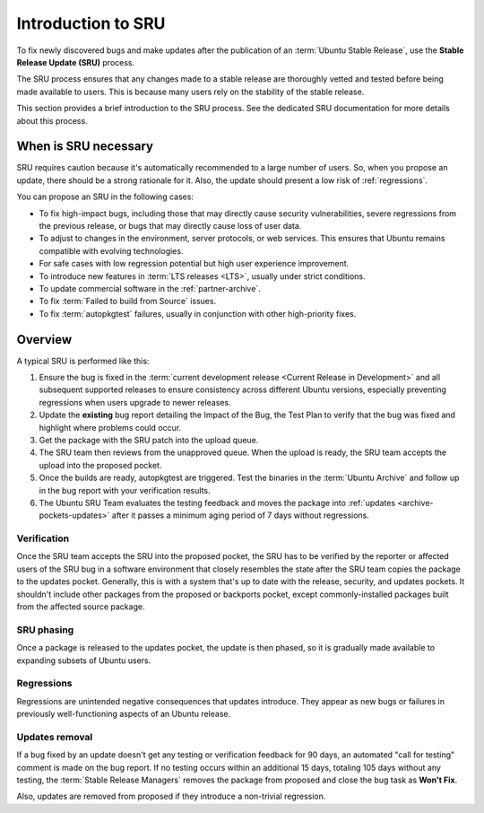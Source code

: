 .. _introduction-to-sru:

Introduction to SRU
===================

To fix newly discovered bugs and make updates after the publication of an :term:`Ubuntu Stable Release`, use the **Stable Release Update (SRU)** process.

The SRU process ensures that any changes made to a stable release are thoroughly vetted and tested before being made available to users. This is because many users rely on the stability of the stable release.

.. TODO SRU link

This section provides a brief introduction to the SRU process. See the dedicated SRU documentation for more details about this process.


When is SRU necessary
~~~~~~~~~~~~~~~~~~~~~

SRU requires caution because it's automatically recommended to a large number of users. So, when you propose an update, there should be a strong rationale for it. Also, the update should present a low risk of :ref:`regressions`.

You can propose an SRU in the following cases:

- To fix high-impact bugs, including those that may directly cause security vulnerabilities, severe regressions from the previous release, or bugs that may directly cause loss of user data.
- To adjust to changes in the environment, server protocols, or web services. This ensures that Ubuntu remains compatible with evolving technologies.
- For safe cases with low regression potential but high user experience improvement.
- To introduce new features in :term:`LTS releases <LTS>`, usually under strict conditions.
- To update commercial software in the :ref:`partner-archive`.
- To fix :term:`Failed to build from Source` issues.
- To fix :term:`autopkgtest` failures, usually in conjunction with other high-priority fixes.


Overview
~~~~~~~~

A typical SRU is performed like this:

1. Ensure the bug is fixed in the :term:`current development release <Current Release in Development>` and all subsequent supported releases to ensure consistency across different Ubuntu versions, especially preventing regressions when users upgrade to newer releases.
#. Update the **existing** bug report detailing the Impact of the Bug, the Test Plan to verify that the bug was fixed and highlight where problems could occur.
#. Get the package with the SRU patch into the upload queue.
#. The SRU team then reviews from the unapproved queue. When the upload is ready, the SRU team accepts the upload into the proposed pocket.
#. Once the builds are ready, autopkgtest are triggered. Test the binaries in the :term:`Ubuntu Archive` and follow up in the bug report with your verification results.
#. The Ubuntu SRU Team evaluates the testing feedback and moves the package into :ref:`updates <archive-pockets-updates>` after it passes a minimum aging period of 7 days without regressions.


Verification
^^^^^^^^^^^^

Once the SRU team accepts the SRU into the proposed pocket, the SRU has to be verified by the reporter or affected users of the SRU bug in a software environment that closely resembles the state after the SRU team copies the package to the updates pocket. Generally, this is with a system that's up to date with the release, security, and updates pockets. It shouldn't include other packages from the proposed or backports pocket, except commonly-installed packages built from the affected source package.


SRU phasing
^^^^^^^^^^^

Once a package is released to the updates pocket, the update is then phased, so it is gradually made available to expanding subsets of Ubuntu users.


.. _regressions:

Regressions
^^^^^^^^^^^

Regressions are unintended negative consequences that updates introduce. They appear as new bugs or failures in previously well-functioning aspects of an Ubuntu release.


Updates removal
^^^^^^^^^^^^^^^

If a bug fixed by an update doesn't get any testing or verification feedback for 90 days, an automated "call for testing" comment is made on the bug report. If no testing occurs within an additional 15 days, totaling 105 days without any testing, the :term:`Stable Release Managers` removes the package from proposed and close the bug task as **Won't Fix**.

Also, updates are removed from proposed if they introduce a non-trivial regression.
